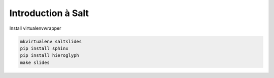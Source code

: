 Introduction à Salt
===================

Install virtualenvwrapper

.. code-block:: bash

    mkvirtualenv saltslides
    pip install sphinx
    pip install hieroglyph
    make slides
